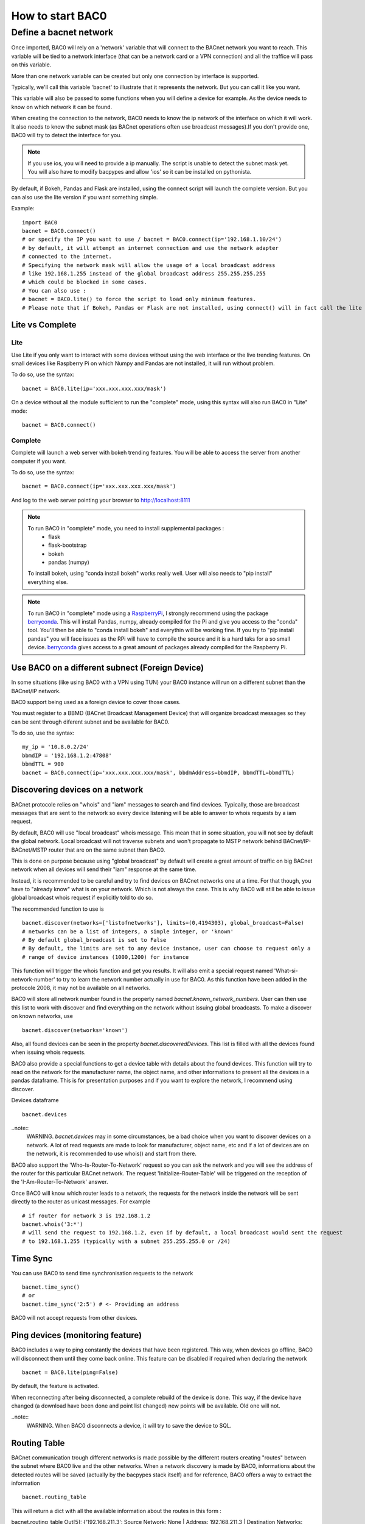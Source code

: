 How to start BAC0
===================================================
Define a bacnet network
----------------------------------------

Once imported, BAC0 will rely on a 'network' variable that will connect to the BACnet network you want to reach. This variable will be tied to a network interface (that can be a network card or a VPN connection) and all the traffice will pass on this variable.

More than one network variable can be created but only one connection by interface is supported.

Typically, we'll call this variable 'bacnet' to illustrate that it represents the network. But you can call it like you want.

This variable will also be passed to some functions when you will define a device for example. As the device needs to know on which network it can be found.

When creating the connection to the network, BAC0 needs to know the ip network of the interface on which it will work. It also needs to know the subnet mask (as BACnet operations often use broadcast messages).If you don't provide one, BAC0 will try to detect the interface for you.

.. note::
    If you use ios, you will need to provide a ip manually. The script is unable to detect the subnet mask yet. You will also have to modify bacpypes and allow 'ios' so it
    can be installed on pythonista.

By default, if Bokeh, Pandas and Flask are installed, using the connect script will launch the complete version. But you can also use the lite version if you want something simple.
    
Example::

    import BAC0
    bacnet = BAC0.connect()
    # or specify the IP you want to use / bacnet = BAC0.connect(ip='192.168.1.10/24')
    # by default, it will attempt an internet connection and use the network adapter
    # connected to the internet.
    # Specifying the network mask will allow the usage of a local broadcast address
    # like 192.168.1.255 instead of the global broadcast address 255.255.255.255
    # which could be blocked in some cases.
    # You can also use :
    # bacnet = BAC0.lite() to force the script to load only minimum features.
    # Please note that if Bokeh, Pandas or Flask are not installed, using connect() will in fact call the lite version.


Lite vs Complete
*****************

Lite
.............

Use Lite if you only want to interact with some devices without using the web 
interface or the live trending features. 
On small devices like Raspberry Pi on which Numpy and Pandas are not installed, 
it will run without problem.

To do so, use the syntax::

    bacnet = BAC0.lite(ip='xxx.xxx.xxx.xxx/mask')

On a device without all the module sufficient to run the "complete" mode, using
this syntax will also run BAC0 in "Lite" mode::

    bacnet = BAC0.connect()
    
Complete
............

Complete will launch a web server with bokeh trending features. You will be able to 
access the server from another computer if you want.

To do so, use the syntax::

    bacnet = BAC0.connect(ip='xxx.xxx.xxx.xxx/mask')

And log to the web server pointing your browser to http://localhost:8111

.. note::
   To run BAC0 in "complete" mode, you need to install supplemental packages :
       * flask
       * flask-bootstrap
       * bokeh
       * pandas (numpy)
   To install bokeh, using "conda install bokeh" works really well. User will also needs to "pip install" everything else.

.. note::
   To run BAC0 in "complete" mode using a RaspberryPi_, I strongly recommend using the package
   berryconda_. This will install Pandas, numpy, already compiled for the Pi and give you access
   to the "conda" tool. You'll then be able to "conda install bokeh" and everythin will be working fine. If you try
   to "pip install pandas" you will face issues as the RPi will have to compile the source and it is
   a hard taks for a so small device. berryconda_ gives access to a great amount of packages already
   compiled for the Raspberry Pi.


Use BAC0 on a different subnect (Foreign Device)
***************************************************
In some situations (like using BAC0 with a VPN using TUN) your BAC0 instance
will run on a different subnet than the BACnet/IP network.

BAC0 support being used as a foreign device to cover those cases.

You must register to a BBMD (BACnet Broadcast Management Device) that will organize
broadcast messages so they can be sent through diferent subnet and be available for BAC0.

To do so, use the syntax::

    my_ip = '10.8.0.2/24'
    bbmdIP = '192.168.1.2:47808'
    bbmdTTL = 900
    bacnet = BAC0.connect(ip='xxx.xxx.xxx.xxx/mask', bbdmAddress=bbmdIP, bbmdTTL=bbmdTTL)
    
Discovering devices on a network
*********************************
BACnet protocole relies on "whois" and "iam" messages to search and find devices. Typically, 
those are broadcast messages that are sent to the network so every device listening will be 
able to answer to whois requests by a iam request.

By default, BAC0 will use "local broadcast" whois message. This mean that in some situation,
you will not see by default the global network. Local broadcast will not traverse subnets and 
won't propagate to MSTP network behind BACnet/IP-BACnet/MSTP router that are on the same subnet
than BAC0.

This is done on purpose because using "global broadcast" by default will create a great amount
of traffic on big BACnet network when all devices will send their "iam" response at the same
time.

Instead, it is recommended to be careful and try to find devices on BACnet networks one at a time.
For that though, you have to "already know" what is on your network. Which is not always the case.
This is why BAC0 will still be able to issue global broadcast whois request if explicitly told to do so.

The recommended function to use is ::

    bacnet.discover(networks=['listofnetworks'], limits=(0,4194303), global_broadcast=False)
    # networks can be a list of integers, a simple integer, or 'known'
    # By default global_broadcast is set to False 
    # By default, the limits are set to any device instance, user can choose to request only a
    # range of device instances (1000,1200) for instance


This function will trigger the whois function and get you results. It will also emit a special request
named 'What-si-network-number' to try to learn the network number actually in use for BAC0. As this function
have been added in the protocole 2008, it may not be available on all networks.

BAC0 will store all network number found in the property named `bacnet.known_network_numbers`. User can then 
use this list to work with discover and find everything on the network without issuing global broadcasts.
To make a discover on known networks, use ::

    bacnet.discover(networks='known')

Also, all found devices can be seen in the property `bacnet.discoveredDevices`. This list is filled with all
the devices found when issuing whois requests.

BAC0 also provide a special functions to get a device table with details about the found devices. This function
will try to read on the network for the manufacturer name, the object name, and other informations to present 
all the devices in a pandas dataframe. This is for presentation purposes and if you want to explore the network, 
I recommend using discover. 

Devices dataframe ::

    bacnet.devices

..note::
    WARNING. `bacnet.devices` may in some circumstances, be a bad choice when you want to discover
    devices on a network. A lot of read requests are made to look for manufacturer, object name, etc
    and if a lot of devices are on the network, it is recommended to use whois() and start from there.

BAC0 also support the 'Who-Is-Router-To-Network' request so you can ask the network and you will see the address
of the router for this particular BACnet network. The request 'Initialize-Router-Table' will be triggered on the 
reception of the 'I-Am-Router-To-Network' answer.

Once BAC0 will know which router leads to a network, the requests for the network inside the network will be 
sent directly to the router as unicast messages. For example ::

    # if router for network 3 is 192.168.1.2
    bacnet.whois('3:*') 
    # will send the request to 192.168.1.2, even if by default, a local broadcast would sent the request
    # to 192.168.1.255 (typically with a subnet 255.255.255.0 or /24)

Time Sync
****************
You can use BAC0 to send time synchronisation requests to the network ::

    bacnet.time_sync()
    # or
    bacnet.time_sync('2:5') # <- Providing an address
    
BAC0 will not accept requests from other devices.

Ping devices (monitoring feature)
**********************************
BAC0 includes a way to ping constantly the devices that have been registered. 
This way, when devices go offline, BAC0 will disconnect them until they come back
online. This feature can be disabled if required when declaring the network ::

    bacnet = BAC0.lite(ping=False)
    
By default, the feature is activated.

When reconnecting after being disconnected, a complete rebuild of the device is done.
This way, if the device have changed (a download have been done and point list changed)
new points will be available. Old one will not.

..note::
    WARNING. When BAC0 disconnects a device, it will try to save the device to SQL.

Routing Table
***************
BACnet communication trough different networks is made possible by the different 
routers creating "routes" between the subnet where BAC0 live and the other networks.
When a network discovery is made by BAC0, informations about the detected routes will
be saved (actually by the bacpypes stack itself) and for reference, BAC0 offers a way 
to extract the information ::

    bacnet.routing_table

This will return a dict with all the available information about the routes in this form : 

bacnet.routing_table
Out[5]: {'192.168.211.3': Source Network: None | Address: 192.168.211.3 | Destination Networks: {303: 0} | Path: (1, 303)}

Read and write (Using the BACnet instance)
*******************************************
BAC0 typically use the concept of controller that we'll see later. But At its core, read and write
operation will be done throught the BACnet instance (`bacnet = BAC0.lite()` for example).

Read property
........................
Once you know the device you need to read from, you can use ::

    bacnet.read('address object object_instance property')

Read properties
........................
Read property multiple can also be used ::

    bacnet.readMultiple('address object object_instance property_1 property_2') #or
    bacnet.readMultiple('address object object_instance all')

Write to property
........................
To write to a single property ::

    bacnet.write('address object object_instance property value - priority')

Write to multiple properties
....................................
Write property multiple is also implemented. You will need to build a list for your requets ::

    r = ['analogValue 1 presentValue 100','analogValue 2 presentValue 100','analogValue 3 presentValue 100 - 8','@obj_142 1 @prop_1042 True']
    bacnet.writeMultiple(addr='2:5',args=r,vendor_id=842)
    
..note::
    WARNING. See the section on Proprietary objects and properties for details about vendor_id and @obj_142.


.. _berryconda : https://github.com/jjhelmus/berryconda  
.. _RaspberryPi : http://www.raspberrypi.org
